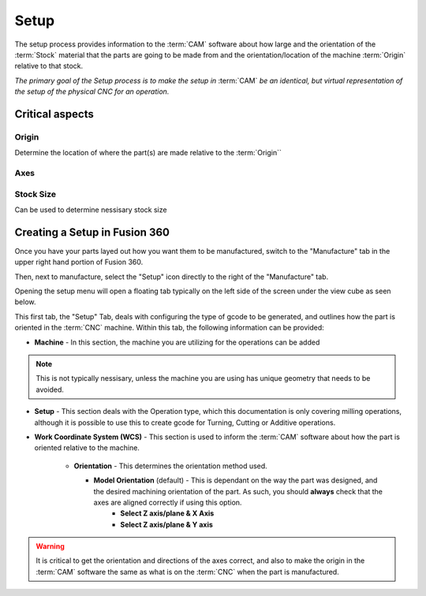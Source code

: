 Setup
==========================

The setup process provides information to the :term:`CAM` software about how large and the orientation of the :term:`Stock` material that the parts are going to be made from and the orientation/location of the machine :term:`Origin` relative to that stock.

*The primary goal of the Setup process is to make the setup in* :term:`CAM` *be an identical, but virtual representation of the setup of the physical CNC for an operation.*



Critical aspects
+++++++++++++++++++++++
 
.. todo:: 
    Finish Critical Aspects

Origin
~~~~~~~~~~~~~~~~~~~~~

Determine the location of where the part(s) are made relative to the :term:`Origin``



Axes
~~~~~~~~~~~~~~~


Stock Size
~~~~~~~~~~~~~~~~~~~~~~~~~~~~
Can be used to determine nessisary stock size



Creating a Setup in Fusion 360
++++++++++++++++++++++++++++++++


Once you have your parts layed out how you want them to be manufactured, switch to the "Manufacture" tab in the upper right hand portion of Fusion 360.

Then, next to manufacture, select the "Setup" icon directly to the right of the "Manufacture" tab. 

.. image:: Images/SetupIcon.png
    :alt: Setup Icon Location
    :align: center

Opening the setup menu will open a floating tab typically on the left side of the screen under the view cube as seen below.

.. image:: Images/SetupP1.png
    :align: center
    :alt: Setup Menu - Setup Tab

This first tab, the "Setup" Tab, deals with configuring the type of gcode to be generated, and outlines how the part is oriented in the :term:`CNC` machine.  Within this tab, the following information can be provided:

* **Machine** - In this section, the machine you are utilizing for the operations can be added

.. note::
    This is not typically nessisary, unless the machine you are using has unique geometry that needs to be avoided.

* **Setup** - This section deals with the Operation type, which this documentation is only covering milling operations, although it is possible to use this to create gcode for Turning, Cutting or Additive operations.


* **Work Coordinate System (WCS)** - This section is used to inform the :term:`CAM` software about how the part is oriented relative to the machine.
    
   * **Orientation** - This determines the orientation method used.
     
     * **Model Orientation** (default) - This is dependant on the way the part was designed, and the desired machining orientation of the part.  As such, you should **always** check that the axes are aligned correctly if using this option.
         * **Select Z axis/plane & X Axis**
         * **Select Z axis/plane & Y axis**

.. image:: Images/OrientationOptions.png
    :align: center
    :alt: Orientation Options

.. warning:: 
    It is critical to get the orientation and directions of the axes correct, and also to make the origin in the :term:`CAM` software the same as what is on the :term:`CNC` when the part is manufactured.




